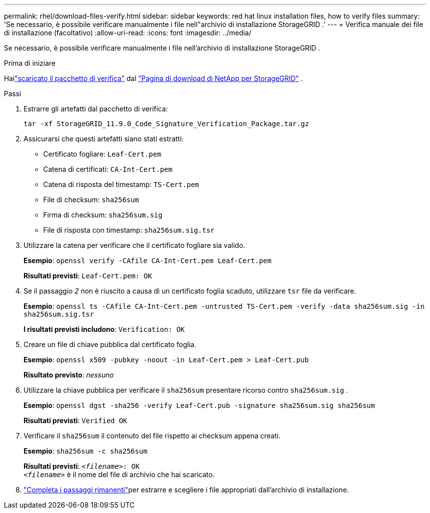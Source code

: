 ---
permalink: rhel/download-files-verify.html 
sidebar: sidebar 
keywords: red hat linux installation files, how to verify files 
summary: 'Se necessario, è possibile verificare manualmente i file nell"archivio di installazione StorageGRID .' 
---
= Verifica manuale dei file di installazione (facoltativo)
:allow-uri-read: 
:icons: font
:imagesdir: ../media/


[role="lead"]
Se necessario, è possibile verificare manualmente i file nell'archivio di installazione StorageGRID .

.Prima di iniziare
Hailink:../rhel/downloading-and-extracting-storagegrid-installation-files.html#rhel-download-verification-package["scaricato il pacchetto di verifica"] dal https://mysupport.netapp.com/site/products/all/details/storagegrid/downloads-tab["Pagina di download di NetApp per StorageGRID"^] .

.Passi
. Estrarre gli artefatti dal pacchetto di verifica:
+
`tar -xf StorageGRID_11.9.0_Code_Signature_Verification_Package.tar.gz`

. Assicurarsi che questi artefatti siano stati estratti:
+
** Certificato fogliare: `Leaf-Cert.pem`
** Catena di certificati: `CA-Int-Cert.pem`
** Catena di risposta del timestamp: `TS-Cert.pem`
** File di checksum: `sha256sum`
** Firma di checksum: `sha256sum.sig`
** File di risposta con timestamp: `sha256sum.sig.tsr`


. Utilizzare la catena per verificare che il certificato fogliare sia valido.
+
*Esempio*: `openssl verify -CAfile CA-Int-Cert.pem Leaf-Cert.pem`

+
*Risultati previsti*: `Leaf-Cert.pem: OK`

. Se il passaggio _2_ non è riuscito a causa di un certificato foglia scaduto, utilizzare `tsr` file da verificare.
+
*Esempio*: `openssl ts -CAfile CA-Int-Cert.pem -untrusted TS-Cert.pem -verify -data sha256sum.sig -in sha256sum.sig.tsr`

+
*I risultati previsti includono*: `Verification: OK`

. Creare un file di chiave pubblica dal certificato foglia.
+
*Esempio*: `openssl x509 -pubkey -noout -in Leaf-Cert.pem > Leaf-Cert.pub`

+
*Risultato previsto*: _nessuno_

. Utilizzare la chiave pubblica per verificare il `sha256sum` presentare ricorso contro `sha256sum.sig` .
+
*Esempio*: `openssl dgst -sha256 -verify Leaf-Cert.pub -signature sha256sum.sig sha256sum`

+
*Risultati previsti*: `Verified OK`

. Verificare il `sha256sum` il contenuto del file rispetto ai checksum appena creati.
+
*Esempio*: `sha256sum -c sha256sum`

+
*Risultati previsti*: `_<filename>_: OK` +
`_<filename>_` è il nome del file di archivio che hai scaricato.

. link:../rhel/downloading-and-extracting-storagegrid-installation-files.html["Completa i passaggi rimanenti"]per estrarre e scegliere i file appropriati dall'archivio di installazione.

